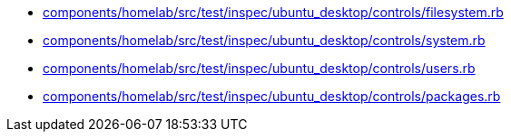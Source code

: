 * xref:AUTO-GENERATED:components/homelab/src/test/inspec/ubuntu_desktop/controls/filesystem-rb.adoc[components/homelab/src/test/inspec/ubuntu_desktop/controls/filesystem.rb]
* xref:AUTO-GENERATED:components/homelab/src/test/inspec/ubuntu_desktop/controls/system-rb.adoc[components/homelab/src/test/inspec/ubuntu_desktop/controls/system.rb]
* xref:AUTO-GENERATED:components/homelab/src/test/inspec/ubuntu_desktop/controls/users-rb.adoc[components/homelab/src/test/inspec/ubuntu_desktop/controls/users.rb]
* xref:AUTO-GENERATED:components/homelab/src/test/inspec/ubuntu_desktop/controls/packages-rb.adoc[components/homelab/src/test/inspec/ubuntu_desktop/controls/packages.rb]
